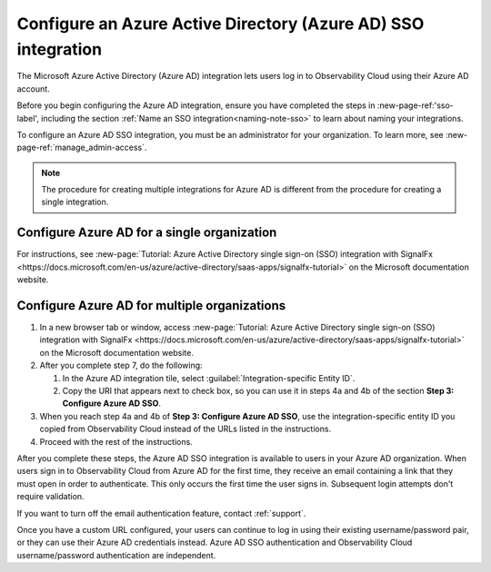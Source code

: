.. _sso-label:

.. _sso-azure:

*********************************************************************
Configure an Azure Active Directory (Azure AD) SSO integration
*********************************************************************

.. meta::
   :description: Splunk Observability Cloud provides the capability for your users to log in using various SSO providers. The Microsoft Azure Active Directory (Azure AD) integration lets users log in to Observability Cloud using their Azure AD account.


The Microsoft Azure Active Directory (Azure AD) integration lets users log in to Observability Cloud using their Azure AD account.

Before you begin configuring the Azure AD integration, ensure you have completed the steps in :new-page-ref:'sso-label', including the section :ref:`Name an SSO integration<naming-note-sso>` to learn about naming your integrations.

To configure an Azure AD SSO integration, you must be an administrator for your organization.
To learn more, see :new-page-ref:`manage_admin-access`.

.. note:: The procedure for creating multiple integrations for Azure AD is
   different from the procedure for creating a single integration.

Configure Azure AD for a single organization
--------------------------------------------------------------

For instructions, see :new-page:`Tutorial: Azure Active Directory single sign-on (SSO) integration with SignalFx <https://docs.microsoft.com/en-us/azure/active-directory/saas-apps/signalfx-tutorial>` on the Microsoft documentation website.

Configure Azure AD for multiple organizations
------------------------------------------------------------------------------------------

#. In a new browser tab or window, access :new-page:`Tutorial: Azure Active Directory single sign-on (SSO) integration with SignalFx <https://docs.microsoft.com/en-us/azure/active-directory/saas-apps/signalfx-tutorial>` on the Microsoft documentation website.
#. After you complete step 7, do the following:

   #. In the Azure AD integration tile, select :guilabel:`Integration-specific Entity ID`.
   #. Copy the URI that appears next to check box, so you can use it in steps 4a and 4b of
      the section :strong:`Step 3: Configure Azure AD SSO`.
#. When you reach step 4a and 4b of :strong:`Step 3: Configure Azure AD SSO`, use the
   integration-specific entity ID you copied from Observability Cloud instead of the
   URLs listed in the instructions.
#. Proceed with the rest of the instructions.

After you complete these steps, the Azure AD SSO integration is available to users
in your Azure AD organization. When users sign in to Observability Cloud
from Azure AD for the first time, they receive an email containing a link that
they must open in order to authenticate. This only occurs the first time the user
signs in. Subsequent login attempts don't require validation.

If you want to turn off the email authentication feature, contact :ref:`support`.

Once you have a custom URL configured, your users can continue to log in using their existing username/password pair, or they can use their Azure AD credentials instead. Azure AD SSO authentication and Observability Cloud username/password authentication are independent.
